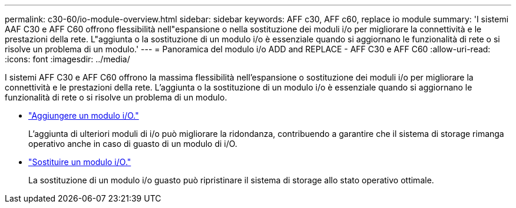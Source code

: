 ---
permalink: c30-60/io-module-overview.html 
sidebar: sidebar 
keywords: AFF c30, AFF c60, replace io module 
summary: 'I sistemi AAF C30 e AFF C60 offrono flessibilità nell"espansione o nella sostituzione dei moduli i/o per migliorare la connettività e le prestazioni della rete. L"aggiunta o la sostituzione di un modulo i/o è essenziale quando si aggiornano le funzionalità di rete o si risolve un problema di un modulo.' 
---
= Panoramica del modulo i/o ADD and REPLACE - AFF C30 e AFF C60
:allow-uri-read: 
:icons: font
:imagesdir: ../media/


[role="lead"]
I sistemi AFF C30 e AFF C60 offrono la massima flessibilità nell'espansione o sostituzione dei moduli i/o per migliorare la connettività e le prestazioni della rete. L'aggiunta o la sostituzione di un modulo i/o è essenziale quando si aggiornano le funzionalità di rete o si risolve un problema di un modulo.

* link:io-module-add.html["Aggiungere un modulo i/O."]
+
L'aggiunta di ulteriori moduli di i/o può migliorare la ridondanza, contribuendo a garantire che il sistema di storage rimanga operativo anche in caso di guasto di un modulo di i/O.

* link:io-module-replace.html["Sostituire un modulo i/O."]
+
La sostituzione di un modulo i/o guasto può ripristinare il sistema di storage allo stato operativo ottimale.


